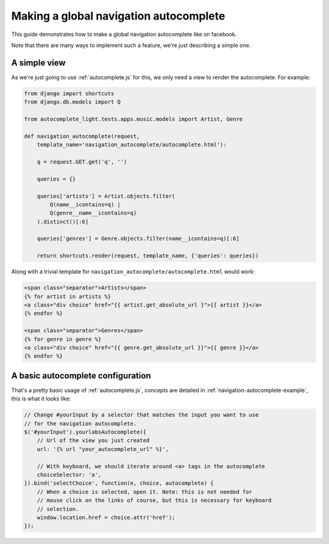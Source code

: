 .. _navigation:

Making a global navigation autocomplete
=======================================

This guide demonstrates how to make a global navigation autocomplete
like on facebook.

Note that there are many ways to implement such a feature, we're just
describing a simple one.

A simple view
-------------

As we're just going to use :ref:`autocomplete.js` for this, we only need a view
to render the autocomplete. For example:

.. code-block:: python

    from django import shortcuts
    from django.db.models import Q
    
    from autocomplete_light.tests.apps.music.models import Artist, Genre

    def navigation_autocomplete(request,
        template_name='navigation_autocomplete/autocomplete.html'):

        q = request.GET.get('q', '')

        queries = {}
        
        queries['artists'] = Artist.objects.filter(
            Q(name__icontains=q) |
            Q(genre__name__icontains=q)
        ).distinct()[:6]

        queries['genres'] = Genre.objects.filter(name__icontains=q)[:6]

        return shortcuts.render(request, template_name, {'queries': queries})

Along with a trivial template for ``navigation_autocomplete/autocomplete.html``
would work:

.. code-block:: django

    <span class="separator">Artists</span>
    {% for artist in artists %}
    <a class="div choice" href="{{ artist.get_absolute_url }">{{ artist }}</a>
    {% endfor %}

    <span class="separator">Genres</span>
    {% for genre in genre %}
    <a class="div choice" href="{{ genre.get_absolute_url }}">{{ genre }}</a>
    {% endfor %}    

A basic autocomplete configuration
----------------------------------

That's a pretty basic usage of :ref:`autocomplete.js`, concepts are
detailed in :ref:`navigation-autocomplete-example`, this is what it
looks like:

.. code-block:: javascript

    // Change #yourInput by a selector that matches the input you want to use
    // for the navigation autocomplete.
    $('#yourInput').yourlabsAutocomplete({
        // Url of the view you just created
        url: '{% url "your_autocomplete_url" %}',

        // With keyboard, we should iterate around <a> tags in the autocomplete
        choiceSelector: 'a',
    }).bind('selectChoice', function(e, choice, autocomplete) {
        // When a choice is selected, open it. Note: this is not needed for
        // mouse click on the links of course, but this is necessary for keyboard
        // selection.
        window.location.href = choice.attr('href');
    });
